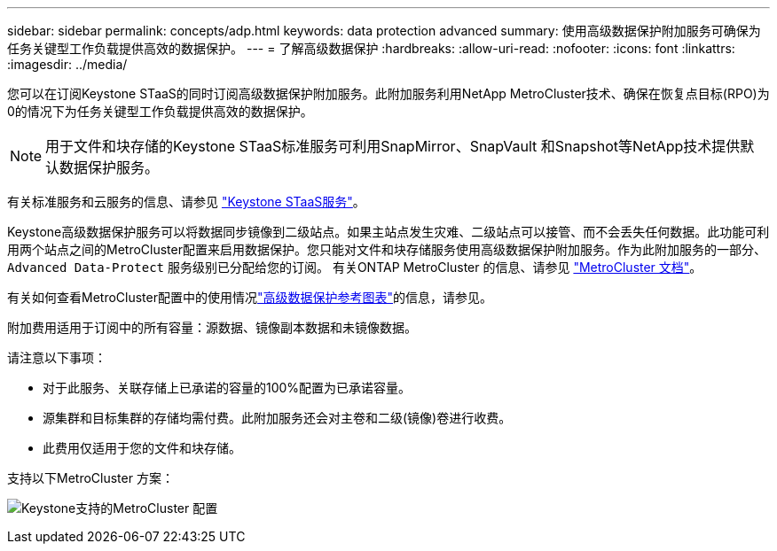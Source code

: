 ---
sidebar: sidebar 
permalink: concepts/adp.html 
keywords: data protection advanced 
summary: 使用高级数据保护附加服务可确保为任务关键型工作负载提供高效的数据保护。 
---
= 了解高级数据保护
:hardbreaks:
:allow-uri-read: 
:nofooter: 
:icons: font
:linkattrs: 
:imagesdir: ../media/


[role="lead"]
您可以在订阅Keystone STaaS的同时订阅高级数据保护附加服务。此附加服务利用NetApp MetroCluster技术、确保在恢复点目标(RPO)为0的情况下为任务关键型工作负载提供高效的数据保护。


NOTE: 用于文件和块存储的Keystone STaaS标准服务可利用SnapMirror、SnapVault 和Snapshot等NetApp技术提供默认数据保护服务。

有关标准服务和云服务的信息、请参见 link:../concepts/supported-storage-services.html["Keystone STaaS服务"]。

Keystone高级数据保护服务可以将数据同步镜像到二级站点。如果主站点发生灾难、二级站点可以接管、而不会丢失任何数据。此功能可利用两个站点之间的MetroCluster配置来启用数据保护。您只能对文件和块存储服务使用高级数据保护附加服务。作为此附加服务的一部分、 `Advanced Data-Protect` 服务级别已分配给您的订阅。
有关ONTAP MetroCluster 的信息、请参见 link:https://docs.netapp.com/us-en/ontap-metrocluster["MetroCluster 文档"^]。

有关如何查看MetroCluster配置中的使用情况link:../integrations/capacity-trend-tab.html#reference-charts-for-advanced-data-protection-for-metrocluster["高级数据保护参考图表"]的信息，请参见。

附加费用适用于订阅中的所有容量：源数据、镜像副本数据和未镜像数据。

请注意以下事项：

* 对于此服务、关联存储上已承诺的容量的100%配置为已承诺容量。
* 源集群和目标集群的存储均需付费。此附加服务还会对主卷和二级(镜像)卷进行收费。
* 此费用仅适用于您的文件和块存储。


支持以下MetroCluster 方案：

image:mcc.png["Keystone支持的MetroCluster 配置"]
